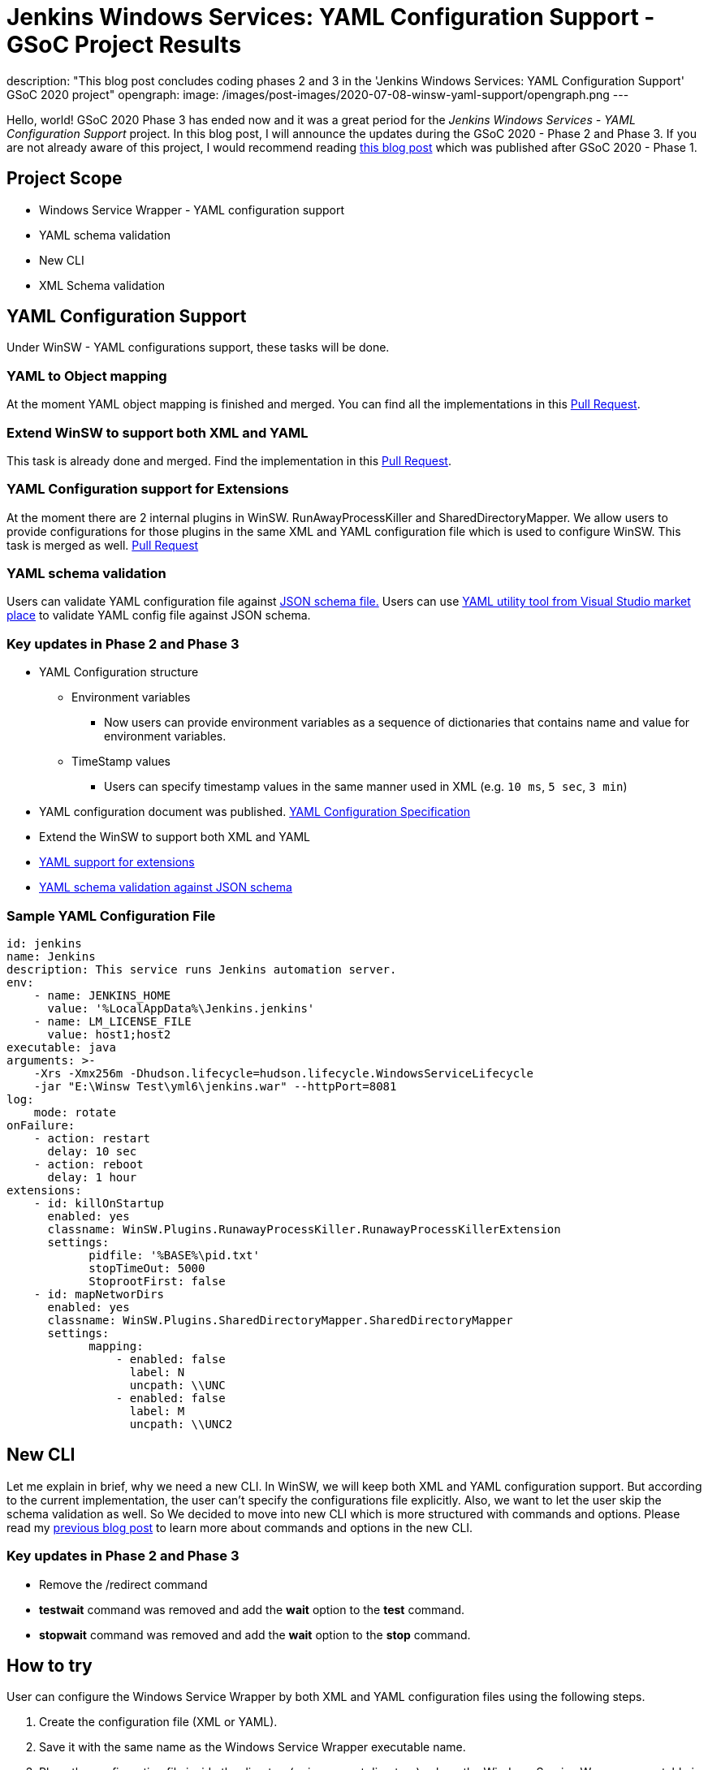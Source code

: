 = Jenkins Windows Services: YAML Configuration Support - GSoC Project Results
:page-tags: winsw, windows, jenkins, gsoc, gsoc2020, platform-sig

:page-author: buddhikac96
description: "This blog post concludes coding phases 2 and 3 in the 'Jenkins Windows Services: YAML Configuration Support' GSoC 2020 project"
opengraph:
  image: /images/post-images/2020-07-08-winsw-yaml-support/opengraph.png
---

Hello, world! GSoC 2020 Phase 3 has ended now and it was a great period for the _Jenkins Windows Services - YAML Configuration Support_ project. 
In this blog post, I will announce the updates during the GSoC 2020 - Phase 2 and Phase 3. If you are not already aware of this project, 
I would recommend reading link:/blog/2020/07/08/winsw-yaml-support/[this blog post] which was published after GSoC 2020 - Phase 1.

== Project Scope

* Windows Service Wrapper - YAML configuration support
* YAML schema validation
* New CLI
* XML Schema validation

== YAML Configuration Support

Under WinSW - YAML configurations support, these tasks will be done.

=== YAML to Object mapping

At the moment YAML object mapping is finished and merged. 
You can find all the implementations in this https://github.com/winsw/winsw/pull/543[Pull Request].

=== Extend WinSW to support both XML and YAML

This task is already done and merged. Find the implementation in this https://github.com/winsw/winsw/pull/543[Pull Request].

=== YAML Configuration support for Extensions

At the moment there are 2 internal plugins in WinSW. RunAwayProcessKiller and SharedDirectoryMapper. 
We allow users to provide configurations for those plugins in the same XML and YAML configuration file which is used to configure WinSW. This task is merged as well.
https://github.com/winsw/winsw/pull/638[Pull Request]

=== YAML schema validation

Users can validate YAML configuration file against https://github.com/winsw/winsw/blob/master/doc/yamlConfigurationSchema.json[JSON schema file.]
Users can use https://marketplace.visualstudio.com/items?itemName=redhat.vscode-yaml[YAML utility tool from Visual Studio market place] to validate YAML config file against JSON schema.

=== Key updates in Phase 2 and Phase 3

* YAML Configuration structure

** Environment variables 

*** Now users can provide environment variables as a sequence of dictionaries that contains name and value for environment variables.

** TimeStamp values

*** Users can specify timestamp values in the same manner used in XML (e.g. `10 ms`, `5 sec`, `3 min`)

* YAML configuration document was published. https://github.com/winsw/winsw/blob/master/doc/YamlConfigFile.md[YAML Configuration Specification]

* Extend the WinSW to support both XML and YAML

* https://github.com/winsw/winsw/blob/master/doc/extensions/extensions.md[YAML support for extensions]

* https://github.com/winsw/winsw/blob/master/doc/yamlConfigurationSchema.json[YAML schema validation against JSON schema]

=== Sample YAML Configuration File

```yaml
id: jenkins
name: Jenkins
description: This service runs Jenkins automation server.
env:
    - name: JENKINS_HOME
      value: '%LocalAppData%\Jenkins.jenkins'
    - name: LM_LICENSE_FILE
      value: host1;host2
executable: java
arguments: >-
    -Xrs -Xmx256m -Dhudson.lifecycle=hudson.lifecycle.WindowsServiceLifecycle
    -jar "E:\Winsw Test\yml6\jenkins.war" --httpPort=8081
log:
    mode: rotate
onFailure:
    - action: restart
      delay: 10 sec
    - action: reboot
      delay: 1 hour
extensions:
    - id: killOnStartup
      enabled: yes
      classname: WinSW.Plugins.RunawayProcessKiller.RunawayProcessKillerExtension
      settings:
            pidfile: '%BASE%\pid.txt'
            stopTimeOut: 5000
            StoprootFirst: false
    - id: mapNetworDirs
      enabled: yes
      classname: WinSW.Plugins.SharedDirectoryMapper.SharedDirectoryMapper
      settings:
            mapping:
                - enabled: false
                  label: N 
                  uncpath: \\UNC    
                - enabled: false
                  label: M
                  uncpath: \\UNC2
```

== New CLI

Let me explain in brief, why we need a new CLI. 
In WinSW, we will keep both XML and YAML configuration support. 
But according to the current implementation, the user can't specify the configurations file explicitly. 
Also, we want to let the user skip the schema validation as well. 
So We decided to move into new CLI which is more structured with commands and options. 
Please read my link:/blog/2020/07/08/winsw-yaml-support/[previous blog post] to learn more about commands and options in the new CLI.

=== Key updates in Phase 2 and Phase 3

* Remove the /redirect command

* *testwait* command was removed and add the *wait* option to the *test* command.

* *stopwait* command was removed and add the *wait* option to the *stop* command.

== How to try

User can configure the Windows Service Wrapper by both XML and YAML configuration files using the following steps.

1. Create the configuration file (XML or YAML).
2. Save it with the same name as the Windows Service Wrapper executable name.
3. Place the configuration file inside the directory(or in a parent directory), where the Windows Service Wrapper executable is located.

If there are both XML and YAML configuration files, Windows Service Wrapper will be configured by the XML configuration file.

== GSoC 2020 Phase 2 Demo

video::9qyo1f2rKQw[youtube, start=2736, end=4000, width=640, height=360]

== GSoC 2020 Phase 3 Demo

video::G05unV7aDrg[youtube, start=2736, end=4000, width=640, height=360]

== Future Works

* XML Schema validation

** XML configuration file will be validated with the XSD file. 
I have started working on this feature and you can find the implementation in this https://github.com/winsw/winsw/pull/460[Pull Request].

* YAML Configuration validate on startup

== How to contribute

You can find the GitHub repository in this https://github.com/winsw/winsw[link]. 
Issues and Pull requests are always welcome. Also, you can communicate with us in the https://app.gitter.im/#/room/#winsw_winsw:gitter.im[WinSW Gitter] channel,
which is a great way to get in touch and there are project sync up meetings every Tuesday at 13:30 UTC on the Gitter channel.

== Some useful links

* https://docs.google.com/presentation/d/1hMJwnI8nW33a-wb7JS3rmjelTPFCt4wEb0zVqGi5DiA/edit?usp=sharing[Presentation Slides]
* link:/projects/gsoc/2020/projects/winsw-yaml-configs[Project Page]
* https://github.com/winsw/winsw[Project Repository]
* https://github.com/winsw/winsw/releases[Feature preview]
* https://app.gitter.im/#/room/#winsw_winsw:gitter.im[Gitter Channel]
* https://github.com/aaubry/YamlDotNet[YamlDotNet library]
* https://github.com/commandlineparser/commandline[Command Line Parser library]

